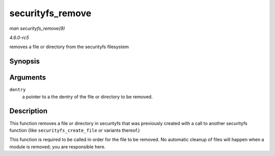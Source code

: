 .. -*- coding: utf-8; mode: rst -*-

.. _API-securityfs-remove:

=================
securityfs_remove
=================

*man securityfs_remove(9)*

*4.6.0-rc5*

removes a file or directory from the securityfs filesystem


Synopsis
========

.. c:function:: void securityfs_remove( struct dentry * dentry )

Arguments
=========

``dentry``
    a pointer to a the dentry of the file or directory to be removed.


Description
===========

This function removes a file or directory in securityfs that was
previously created with a call to another securityfs function (like
``securityfs_create_file`` or variants thereof.)

This function is required to be called in order for the file to be
removed. No automatic cleanup of files will happen when a module is
removed; you are responsible here.


.. ------------------------------------------------------------------------------
.. This file was automatically converted from DocBook-XML with the dbxml
.. library (https://github.com/return42/sphkerneldoc). The origin XML comes
.. from the linux kernel, refer to:
..
.. * https://github.com/torvalds/linux/tree/master/Documentation/DocBook
.. ------------------------------------------------------------------------------
